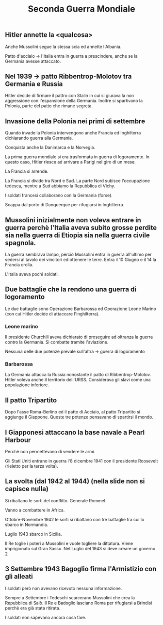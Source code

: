 #+title: Seconda Guerra Mondiale

** Hitler annette la <qualcosa>
Anche Mussolini segue la stessa scia ed annette l'Albania.

Patto d'acciaio -> l'Italia entra in guerra a prescindere, anche se la Germania
avesse attaccato.

** Nel 1939 -> patto Ribbentrop-Molotov tra Germania e Russia
Hitler decide di firmare il pattro con Stalin in cui si giurava la non aggressione
con l'espansione della Germania. Inoltre si spartivano la Polonia, parte del patto
che rimane segreta.

** Invasione della Polonia nei primi di settembre
Quando invade la Polonia intervengono anche Francia ed Inghilterra dichiarando guerra
alla Germania.

Conquista anche la Danimarca e la Norvegia.

La prima guerra mondiale si era trasformata in guerra di logoramento. In questo caso, Hitler
riesce ad arrivare a Parigi nel giro di un mese.

La Francia si arrende.

La Francia si divide tra Nord e Sud. La parte Nord subisce l'occupazione tedesca, mentre
a Sud abbiamo la Repubblica di Vichy.

I soldati francesi collaborano con la Germania (forse).

Scappa dal porto di Danquerque per rifugiarsi in Inghilterra.

** Mussolini inizialmente non voleva entrare in guerra perchè l'Italia aveva subito grosse perdite sia nella guerra di Etiopia sia nella guerra civile spagnola.
La guerra sembrava lampo, perciò Mussolini entra in guerra all'ultimo per sedersi al tavolo dei
vincitori ed ottenere le terre. Entra il 10 Giugno e il 14 la Francia crolla.

L'Italia aveva pochi soldati.

** Due battaglie che la rendono una guerra di logoramento
Le due battaglie sono Operazione Barbarossa ed Operazione Leone Marino (con cui Hitler
decide di attaccare l'Inghilterra).

*** Leone marino
Il presidente Churchill aveva dichiarato di proseguire ad oltranza la guerra contro la Germania.
Si combatte tramite l'aviazione.

Nessuna delle due potenze prevale sull'altra -> guerra di logoramento

*** Barbarossa
La Germania attacca la Russia nonostante il patto di Ribbentrop-Molotov. Hitler voleva anche
il territorio dell'URSS. Considerava gli slavi come una popolazione inferiore.

** Il patto Tripartito
Dopo l'asse Roma-Berlino ed il patto di Acciaio, al patto Tripartito si aggiunge il Giappone.
Queste tre potenze pensavano di spartirsi il mondo.

** I Giapponesi attaccano la base navale a Pearl Harbour
Perchè non permettevano di vendere le armi.

Gli Stati Uniti entrano in guerra l'8 dicembre 1941 con il presidente Roosevelt (rieletto per la
terza volta).

** La svolta (dal 1942 al 1944) (nella slide non si capisce nulla)
Si ribaltano le sorti del conflitto.
Generale Rommel.

Vanno a combattere in Africa.

Ottobre-Novembre 1942 le sorti si ribaltano con tre battaglie tra cui lo sbarco in Normandia.

Luglio 1943 sbarco in Sicilia.

Il Re toglie i poteri a Mussolini e vuole togliere la dittatura. Viene imprigionato sul
Gran Sasso. Nel Luglio del 1943 si deve creare un governo 2

** 3 Settembre 1943 Bagoglio firma l'Armistizio con gli alleati
I soldati però non avevano ricevuto nessuna informazione.

Sempre a Settembre i Tedeschi scarcerano Mussolini che crea la Repubblica di Salò.
Il Re e Badoglio lasciano Roma per rifugiarsi a Brindisi perchè era già stata ritirata.

I soldati non sapevano ancora cosa fare.
